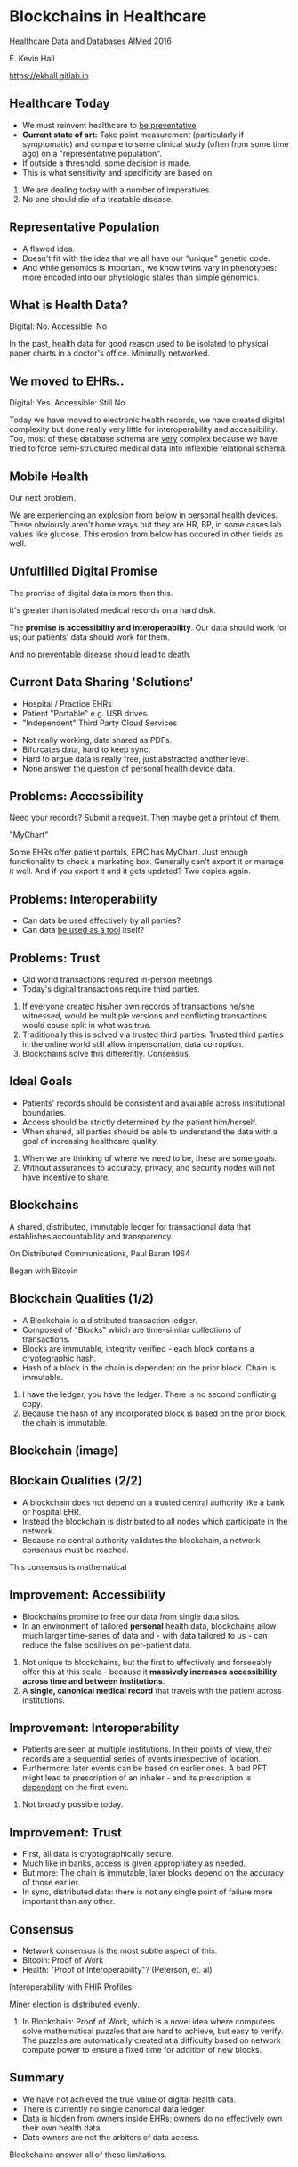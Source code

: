 #+REVEAL_ROOT: ./reveal.js
#+REVEAL_TRANS: linear
#+REVEAL_THEME: blood
#+REVEAL_PLUGINS: notes:t
#+OPTIONS: reveal_title_slide:nil toc:nil num:nil
#+REVEAL_HLEVEL: 1

* Blockchains in Healthcare
Healthcare Data and Databases
AIMed 2016

E. Kevin Hall 

https://ekhall.gitlab.io

** Healthcare Today
 - We must reinvent healthcare to _be preventative_.
 - *Current state of art:* Take point measurement (particularly if symptomatic) and compare to some clinical study (often from some time ago) on a "representative population".
 - If outside a threshold, some decision is made.
 - This is what sensitivity and specificity are based on.
  
#+BEGIN_NOTES
1. We are dealing today with a number of imperatives. 
2. No one should die of a treatable disease.
#+END_NOTES

** Representative Population
 - A flawed idea.
 - Doesn't fit with the idea that we all have our "unique" genetic code.
 - And while genomics is important, we know twins vary in phenotypes: more encoded into our physiologic states than simple genomics.

** What is Health Data?
[[./resources/paperrecords.jpg]]

#+ATTR_REVEAL: :frag roll-in
Digital: No. Accessible: No

#+BEGIN_NOTES
In the past, health data for good reason used to be isolated to physical paper charts in a doctor's office. Minimally networked.
#+END_NOTES

** We moved to EHRs..
[[./resources/uml.png]]

#+ATTR_REVEAL: :frag roll-in
Digital: Yes. Accessible: Still No

#+BEGIN_NOTES
Today we have moved to electronic health records, we have created digital complexity but done really very little for interoperability and accessibility. Too, most of these database schema are _very_ complex because we have tried to force semi-structured medical data into inflexible relational schema.  
#+END_NOTES

** Mobile Health 
Our next problem.

[[./resources/med-personal-data.png]]

#+BEGIN_NOTES
We are experiencing an explosion from below in personal health devices. These obviously aren't home xrays but they are HR, BP, in some cases lab values like glucose. This erosion from below has occured in other fields as well.
#+END_NOTES

** Unfulfilled Digital Promise 
The promise of digital data is more than this.

It's greater than isolated medical records on a hard disk.

The *promise is accessibility and interoperability*. Our data should work for us; our patients' data should work for them.

And no preventable disease should lead to death.

#+BEGIN_NOTES

#+END_NOTES

** Current Data Sharing 'Solutions'
- Hospital / Practice EHRs
- Patient "Portable" e.g. USB drives.
- "Independent" Third Party Cloud Services

#+BEGIN_NOTES
- Not really working, data shared as PDFs.
- Bifurcates data, hard to keep sync.
- Hard to argue data is really free, just abstracted another level.
- None answer the question of personal health device data.
#+END_NOTES

** Problems: Accessibility
Need your records? Submit a request. Then maybe get a printout of them. 

"MyChart"

#+BEGIN_NOTES
Some EHRs offer patient portals, EPIC has MyChart. Just enough functionality to check a marketing box. Generally can't export it or manage it well. And if you export it and it gets updated? Two copies again.
#+END_NOTES 

** Problems: Interoperability
#+ATTR_REVEAL: :frag (appear)
- Can data be used effectively by all parties?
- Can data _be used as a tool_ itself?

** Problems: Trust
- Old world transactions required in-person meetings.
- Today's digital transactions require third parties.

#+BEGIN_NOTES
1. If everyone created his/her own records of transactions he/she witnessed, would be multiple versions and conflicting transactions would cause split in what was true.
2. Traditionally this is solved via trusted third parties. Trusted third parties in the online world still allow impersonation, data corruption.
3. Blockchains solve this differently. Consensus.
#+END_NOTES 

** Ideal Goals
#+ATTR_REVEAL: :frag (appear)
- Patients' records should be consistent and available across institutional boundaries.
- Access should be strictly determined by the patient him/herself.
- When shared, all parties should be able to understand the data with a goal of increasing healthcare quality.

#+BEGIN_NOTES
1. When we are thinking of where we need to be, these are some goals. 
2. Without assurances to accuracy, privacy, and security nodes will not have incentive to share.
#+END_NOTES

** Blockchains
A shared, distributed, immutable ledger for transactional data that establishes accountability and transparency.
[[./resources/network-diagram.jpg]]

On Distributed Communications, Paul Baran 1964

#+BEGIN_NOTES
Began with Bitcoin
#+END_NOTES

** Blockchain Qualities (1/2)
#+ATTR_REVEAL: :frag (appear)
- A Blockchain is a distributed transaction ledger.
- Composed of "Blocks" which are time-similar collections of transactions.
- Blocks are immutable, integrity verified - each block contains a cryptographic hash.
- Hash of a block in the chain is dependent on the prior block. Chain is immutable.

#+BEGIN_NOTES
1. I have the ledger, you have the ledger. There is no second conflicting copy.
4. Because the hash of any incorporated block is based on the prior block, the chain is immutable. 
#+END_NOTES 

** Blockchain (image)
[[./resources/blocks-in-chain.png]]

** Blockain Qualities (2/2)
- A blockchain does not depend on a trusted central authority like a bank or hospital EHR.
- Instead the blockchain is distributed to all nodes which participate in the network.
- Because no central authority validates the blockchain, a network consensus must be reached.
#+BEGIN_NOTES
This consensus is mathematical
#+END_NOTES

** Improvement: Accessibility
- Blockchains promise to free our data from single data silos.
- In an environment of tailored *personal* health data, blockchains allow much larger time-series of data and - with data tailored to us - can reduce the false positives on per-patient data.

#+BEGIN_NOTES
1. Not unique to blockchains, but the first to effectively and forseeably offer this at this scale - because it *massively increases accessibility across time and between institutions*.
2. A *single, canonical medical record* that travels with the patient across institutions.
#+END_NOTES

** Improvement: Interoperability
#+ATTR_REVEAL: :frag (appear)
- Patients are seen at multiple institutions. In their points of view, their records are a sequential series of events irrespective of location. 
- Furthermore: later events can be based on earlier ones. A bad PFT might lead to prescription of an inhaler - and its prescription is _dependent_ on the first event.
#+BEGIN_NOTES
2. Not broadly possible today.
#+END_NOTES 

** Improvement: Trust
- First, all data is cryptographically secure. 
- Much like in banks, access is given appropriately as needed.
- But more: The chain is immutable, later blocks depend on the accuracy of those earlier.
- In sync, distributed data: there is not any single point of failure more important than any other. 

** Consensus
- Network consensus is the most subtle aspect of this.
- Bitcoin: Proof of Work
- Health: "Proof of Interoperability"? (Peterson, et. al)

Interoperability with FHIR Profiles

Miner election is distributed evenly. 

#+BEGIN_NOTES
1. In Blockchain: Proof of Work, which is a novel idea where computers solve mathematical puzzles that are hard to achieve, but easy to verify. The puzzles are automatically created at a difficulty based on network compute power to ensure a fixed time for addition of new blocks.
#+END_NOTES

** Summary
#+ATTR_REVEAL: :frag (appear)
- We have not achieved the true value of digital health data. 
- There is currently no single canonical data ledger.
- Data is hidden from owners inside EHRs; owners do no effectively own their own health data.
- Data owners are not the arbiters of data access.

Blockchains answer all of these limitations.
